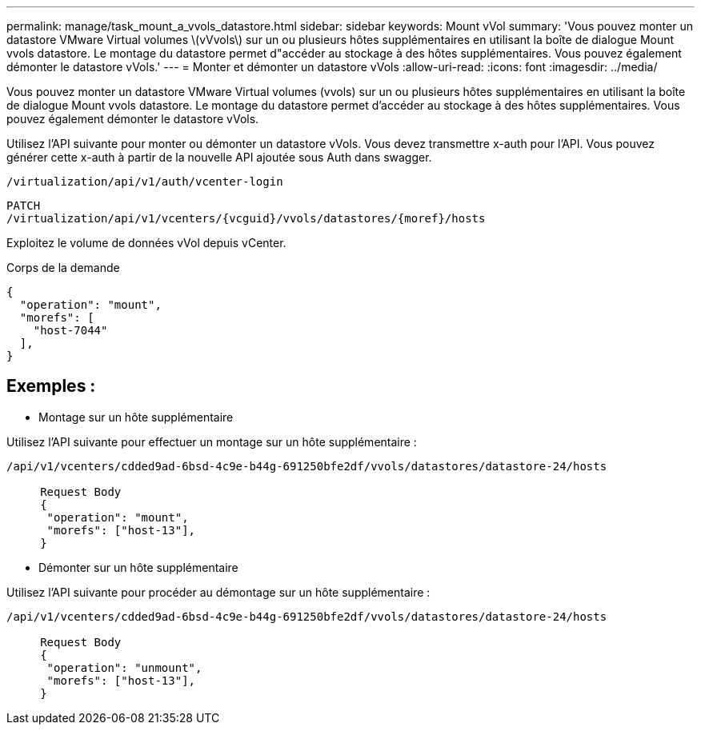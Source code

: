 ---
permalink: manage/task_mount_a_vvols_datastore.html 
sidebar: sidebar 
keywords: Mount vVol 
summary: 'Vous pouvez monter un datastore VMware Virtual volumes \(vVvols\) sur un ou plusieurs hôtes supplémentaires en utilisant la boîte de dialogue Mount vvols datastore. Le montage du datastore permet d"accéder au stockage à des hôtes supplémentaires. Vous pouvez également démonter le datastore vVols.' 
---
= Monter et démonter un datastore vVols
:allow-uri-read: 
:icons: font
:imagesdir: ../media/


[role="lead"]
Vous pouvez monter un datastore VMware Virtual volumes (vvols) sur un ou plusieurs hôtes supplémentaires en utilisant la boîte de dialogue Mount vvols datastore. Le montage du datastore permet d'accéder au stockage à des hôtes supplémentaires. Vous pouvez également démonter le datastore vVols.

Utilisez l'API suivante pour monter ou démonter un datastore vVols.
Vous devez transmettre x-auth pour l'API. Vous pouvez générer cette x-auth à partir de la nouvelle API ajoutée sous Auth dans swagger.

[listing]
----
/virtualization/api/v1/auth/vcenter-login
----
[listing]
----
PATCH
/virtualization/api/v1/vcenters/{vcguid}/vvols/datastores/{moref}/hosts
----
Exploitez le volume de données vVol depuis vCenter.

Corps de la demande

[listing]
----
{
  "operation": "mount",
  "morefs": [
    "host-7044"
  ],
}
----


== Exemples :

* Montage sur un hôte supplémentaire


Utilisez l'API suivante pour effectuer un montage sur un hôte supplémentaire :

[listing]
----
/api/v1/vcenters/cdded9ad-6bsd-4c9e-b44g-691250bfe2df/vvols/datastores/datastore-24/hosts

     Request Body
     {
      "operation": "mount",
      "morefs": ["host-13"],
     }
----
* Démonter sur un hôte supplémentaire


Utilisez l'API suivante pour procéder au démontage sur un hôte supplémentaire :

[listing]
----
/api/v1/vcenters/cdded9ad-6bsd-4c9e-b44g-691250bfe2df/vvols/datastores/datastore-24/hosts

     Request Body
     {
      "operation": "unmount",
      "morefs": ["host-13"],
     }
----